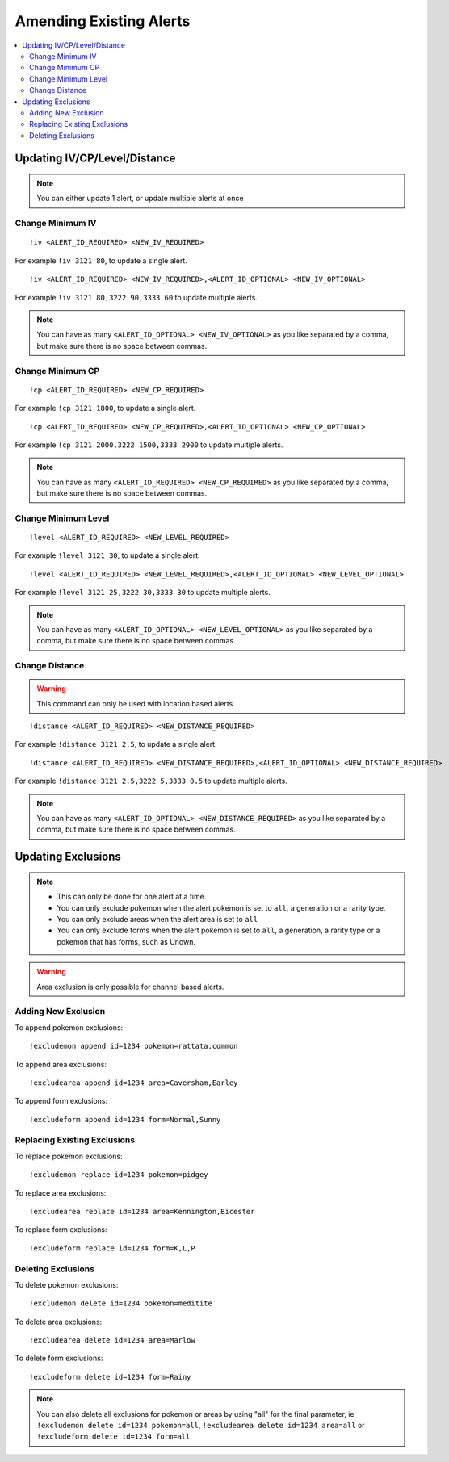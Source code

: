 ************************
Amending Existing Alerts
************************

.. contents:: :local:

Updating IV/CP/Level/Distance
#############################

.. note::

	You can either update 1 alert, or update multiple alerts at once

Change Minimum IV
-----------------

::

	!iv <ALERT_ID_REQUIRED> <NEW_IV_REQUIRED>  

For example ``!iv 3121 80``, to update a single alert.

::

	!iv <ALERT_ID_REQUIRED> <NEW_IV_REQUIRED>,<ALERT_ID_OPTIONAL> <NEW_IV_OPTIONAL> 

For example ``!iv 3121 80,3222 90,3333 60`` to update multiple alerts.


.. note::

	You can have as many ``<ALERT_ID_OPTIONAL> <NEW_IV_OPTIONAL>`` as you like separated by a comma, but make sure there is no space between commas.

Change Minimum CP
-----------------

::

	!cp <ALERT_ID_REQUIRED> <NEW_CP_REQUIRED>  

For example ``!cp 3121 1800``, to update a single alert.

::

	!cp <ALERT_ID_REQUIRED> <NEW_CP_REQUIRED>,<ALERT_ID_OPTIONAL> <NEW_CP_OPTIONAL> 

For example ``!cp 3121 2000,3222 1500,3333 2900`` to update multiple alerts.


.. note::

	You can have as many ``<ALERT_ID_REQUIRED> <NEW_CP_REQUIRED>`` as you like separated by a comma, but make sure there is no space between commas.

Change Minimum Level
--------------------

::

	!level <ALERT_ID_REQUIRED> <NEW_LEVEL_REQUIRED>  

For example ``!level 3121 30``, to update a single alert.

::

	!level <ALERT_ID_REQUIRED> <NEW_LEVEL_REQUIRED>,<ALERT_ID_OPTIONAL> <NEW_LEVEL_OPTIONAL>  

For example ``!level 3121 25,3222 30,3333 30`` to update multiple alerts.


.. note::

	You can have as many ``<ALERT_ID_OPTIONAL> <NEW_LEVEL_OPTIONAL>`` as you like separated by a comma, but make sure there is no space between commas.

Change Distance
---------------	

.. warning ::

	This command can only be used with location based alerts

::

	!distance <ALERT_ID_REQUIRED> <NEW_DISTANCE_REQUIRED>  

For example ``!distance 3121 2.5``, to update a single alert.

::

	!distance <ALERT_ID_REQUIRED> <NEW_DISTANCE_REQUIRED>,<ALERT_ID_OPTIONAL> <NEW_DISTANCE_REQUIRED>  

For example ``!distance 3121 2.5,3222 5,3333 0.5`` to update multiple alerts.

.. note::

	You can have as many ``<ALERT_ID_OPTIONAL> <NEW_DISTANCE_REQUIRED>`` as you like separated by a comma, but make sure there is no space between commas.


Updating Exclusions
###################

.. note::

	* This can only be done for one alert at a time. 
	* You can only exclude pokemon when the alert pokemon is set to ``all``, a generation or a rarity type.
	* You can only exclude areas when the alert area is set to ``all``
	* You can only exclude forms when the alert pokemon is set to ``all``, a generation, a rarity type or a pokemon that has forms, such as Unown.
	
.. warning::

	Area exclusion is only possible for channel based alerts.

Adding New Exclusion
--------------------

To append pokemon exclusions:

::

	!excludemon append id=1234 pokemon=rattata,common  

To append area exclusions:

::

	!excludearea append id=1234 area=Caversham,Earley  
	
To append form exclusions:

::

	!excludeform append id=1234 form=Normal,Sunny 

Replacing Existing Exclusions
-----------------------------

To replace pokemon exclusions:

::

	!excludemon replace id=1234 pokemon=pidgey 

To replace area exclusions:

::

	!excludearea replace id=1234 area=Kennington,Bicester  
	
To replace form exclusions:

::

	!excludeform replace id=1234 form=K,L,P

Deleting Exclusions
-------------------

To delete pokemon exclusions:

::

	!excludemon delete id=1234 pokemon=meditite

To delete area exclusions:

::

	!excludearea delete id=1234 area=Marlow
	
To delete form exclusions:

::

	!excludeform delete id=1234 form=Rainy

.. note::

	You can also delete all exclusions for pokemon or areas by using "all" for the final parameter, ie ``!excludemon delete id=1234 pokemon=all``, ``!excludearea delete id=1234 area=all`` or ``!excludeform delete id=1234 form=all``
	
